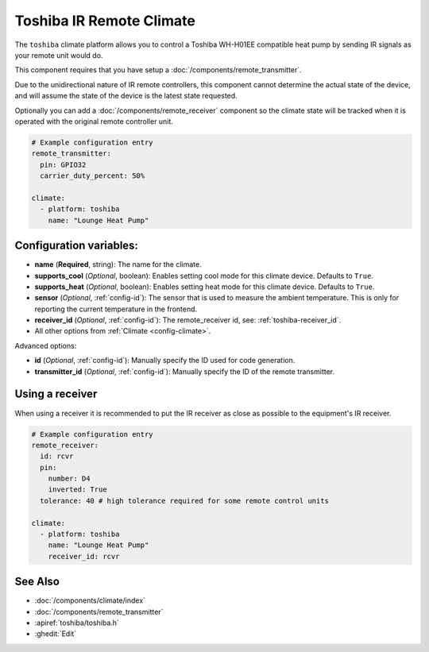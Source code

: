 Toshiba IR Remote Climate
=========================

.. seo::
    :description: Controls a Toshiba WH-H01EE compatible Climate via IR
    :image: air-conditioner.png

The ``toshiba`` climate platform allows you to control a Toshiba WH-H01EE compatible heat pump by
sending IR signals as your remote unit would do.

This component requires that you have setup a :doc:`/components/remote_transmitter`.

Due to the unidirectional nature of IR remote controllers, this component cannot determine the
actual state of the device, and will assume the state of the device is the latest state requested.

Optionally you can add a :doc:`/components/remote_receiver` component so the climate state will be
tracked when it is operated with the original remote controller unit.

.. figure:: images/climate-ui.png
    :align: center
    :width: 60.0%

.. code-block:: yaml

    # Example configuration entry
    remote_transmitter:
      pin: GPIO32
      carrier_duty_percent: 50%

    climate:
      - platform: toshiba
        name: "Lounge Heat Pump"

Configuration variables:
------------------------

- **name** (**Required**, string): The name for the climate.
- **supports_cool** (*Optional*, boolean): Enables setting cool mode for this climate device. Defaults to ``True``.
- **supports_heat** (*Optional*, boolean): Enables setting heat mode for this climate device. Defaults to ``True``.
- **sensor** (*Optional*, :ref:`config-id`): The sensor that is used to measure the ambient
  temperature. This is only for reporting the current temperature in the frontend.
- **receiver_id** (*Optional*, :ref:`config-id`): The remote_receiver id, see: :ref:`toshiba-receiver_id`.
- All other options from :ref:`Climate <config-climate>`.

Advanced options:

- **id** (*Optional*, :ref:`config-id`): Manually specify the ID used for code generation.
- **transmitter_id** (*Optional*, :ref:`config-id`): Manually specify the ID of the remote transmitter.

.. _toshiba-receiver_id:

Using a receiver
----------------

When using a receiver it is recommended to put the IR receiver as close as possible to the equipment's
IR receiver.

.. code-block:: yaml

    # Example configuration entry
    remote_receiver:
      id: rcvr
      pin:
        number: D4
        inverted: True
      tolerance: 40 # high tolerance required for some remote control units

    climate:
      - platform: toshiba
        name: "Lounge Heat Pump"
        receiver_id: rcvr

See Also
--------

- :doc:`/components/climate/index`
- :doc:`/components/remote_transmitter`
- :apiref:`toshiba/toshiba.h`
- :ghedit:`Edit`
